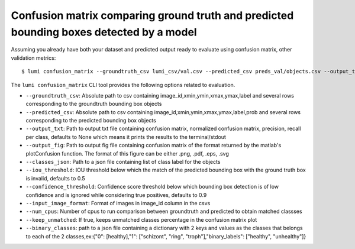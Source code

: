 .. _cli/confusion_matrix:

Confusion matrix comparing ground truth and predicted bounding boxes detected by a model
========================================================================================

Assuming you already have both your dataset and predicted output ready to evaluate using confusion matrix, other validation metrics::

  $ lumi confusion_matrix --groundtruth_csv lumi_csv/val.csv --predicted_csv preds_val/objects.csv --output_txt cm.txt --output_fif cm.png --classes_json all_data/classes.json --input_image_format .jpg --num_cpus 4

The ``lumi confusion_matrix`` CLI tool provides the following options related to evaluation.

* ``--groundtruth_csv``: Absolute path to csv containing image_id,xmin,ymin,xmax,ymax,label and several rows corresponding to the groundtruth bounding box objects

* ``--predicted_csv``: Absolute path to csv containing image_id,xmin,ymin,xmax,ymax,label,prob and several rows corresponding to the predicted bounding box objects

* ``--output_txt``: Path to output txt file containing confusion matrix, normalized confusion matrix, precision, recall per class, defaults to None which means it prints the results to the terminal/stdout

* ``--output_fig``: Path to output fig file containing confusion matrix of the format returned by the matlab's plotConfusion function. The format of this figure can be either .png, .pdf, .eps, .svg

* ``--classes_json``: Path to a json file containing list of class label for the objects

* ``--iou_threshold``: IOU threshold below which the match of the predicted bounding box with the ground truth box is invalid, defaults to 0.5

* ``--confidence_threshold``: Confidence score threshold below which bounding box detection is of low confidence and is ignored while considering true positives, defaults to 0.9

* ``--input_image_format``: Format of images in image_id column in the csvs

* ``--num_cpus``: Number of cpus to run comparison between groundtruth and predicted to obtain matched classses

* ``--keep_unmatched``: If true, keeps unmatched classes percentage in the confusion matrix plot

* ``--binary_classes``: path to a json file containing a dictionary with 2 keys and values as the classes that belongs to each of the 2 classes,ex:{"0": [healthy],"1": ["schizont", "ring", "troph"],"binary_labels": ["healthy", "unhealthy"]}

